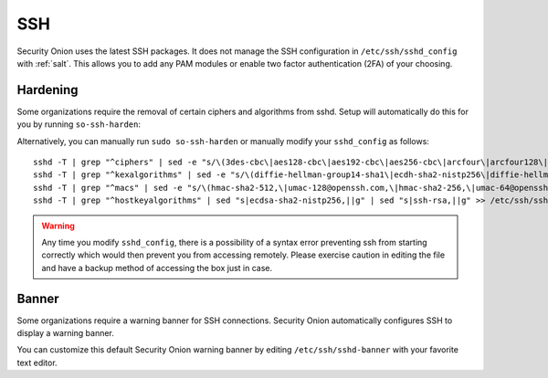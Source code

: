 .. _ssh:

SSH
===

Security Onion uses the latest SSH packages. It does not manage the SSH configuration in ``/etc/ssh/sshd_config`` with :ref:`salt`. This allows you to add any PAM modules or enable two factor authentication (2FA) of your choosing. 

Hardening
---------

Some organizations require the removal of certain ciphers and algorithms from sshd. Setup will automatically do this for you by running ``so-ssh-harden``:

.. image:: images/so-ssh-harden.png
  :target: _images/so-ssh-harden.png

Alternatively, you can manually run ``sudo so-ssh-harden`` or manually modify your ``sshd_config`` as follows:

::

  sshd -T | grep "^ciphers" | sed -e "s/\(3des-cbc\|aes128-cbc\|aes192-cbc\|aes256-cbc\|arcfour\|arcfour128\|arcfour256\|blowfish-cbc\|cast128-cbc\|rijndael-cbc@lysator.liu.se\)\,\?//g" >> /etc/ssh/sshd_config
  sshd -T | grep "^kexalgorithms" | sed -e "s/\(diffie-hellman-group14-sha1\|ecdh-sha2-nistp256\|diffie-hellman-group-exchange-sha256\|diffie-hellman-group1-sha1\|diffie-hellman-group-exchange-sha1\|ecdh-sha2-nistp521\|ecdh-sha2-nistp384\)\,\?//g" >> /etc/ssh/sshd_config
  sshd -T | grep "^macs" | sed -e "s/\(hmac-sha2-512,\|umac-128@openssh.com,\|hmac-sha2-256,\|umac-64@openssh.com,\|hmac-sha1,\|hmac-sha1-etm@openssh.com,\|umac-64-etm@openssh.com,\|hmac-sha1\)//g" >> /etc/ssh/sshd_config
  sshd -T | grep "^hostkeyalgorithms" | sed "s|ecdsa-sha2-nistp256,||g" | sed "s|ssh-rsa,||g" >> /etc/ssh/sshd_config

.. warning::

  Any time you modify ``sshd_config``, there is a possibility of a syntax error preventing ssh from starting correctly which would then prevent you from accessing remotely. Please exercise caution in editing the file and have a backup method of accessing the box just in case.

Banner
------

Some organizations require a warning banner for SSH connections. Security Onion automatically configures SSH to display a warning banner.

.. image:: images/sshd-banner.png
  :target:  _images/sshd-banner.png

You can customize this default Security Onion warning banner by editing ``/etc/ssh/sshd-banner`` with your favorite text editor.
